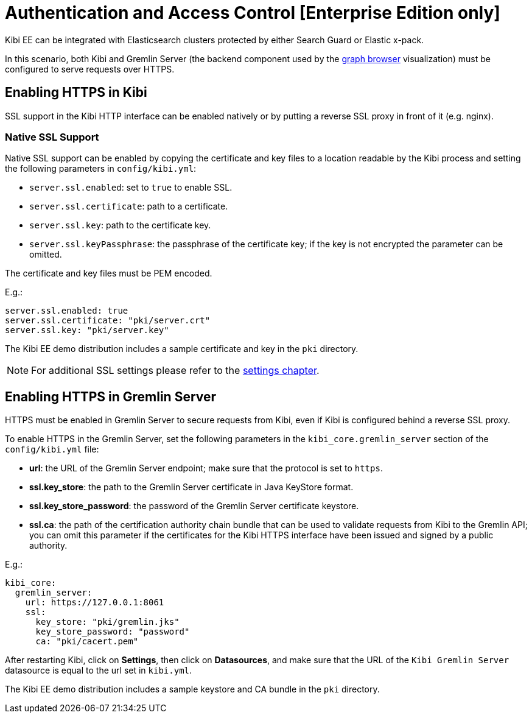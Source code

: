 [[access_control]]
= Authentication and Access Control [Enterprise Edition only]

Kibi EE can be integrated with Elasticsearch clusters protected by either
Search Guard or Elastic x-pack.

In this scenario, both Kibi and Gremlin Server (the backend component
used by the <<graph_browser,graph browser>> visualization) must be configured to serve requests over HTTPS.

[float]
== Enabling HTTPS in Kibi

SSL support in the Kibi HTTP interface can be enabled natively or by putting a reverse SSL proxy in front of it (e.g. nginx).

[float]
=== Native SSL Support

Native SSL support can be enabled by copying the certificate and key files to a
location readable by the Kibi process and setting the following parameters
in `config/kibi.yml`:

- `server.ssl.enabled`: set to `true` to enable SSL.
- `server.ssl.certificate`: path to a certificate.
- `server.ssl.key`: path to the certificate key.
- `server.ssl.keyPassphrase`: the passphrase of the certificate key; if the key is not encrypted the parameter can be omitted.

The certificate and key files must be PEM encoded.

E.g.:

[source,yaml]
----
server.ssl.enabled: true
server.ssl.certificate: "pki/server.crt"
server.ssl.key: "pki/server.key"
----

The Kibi EE demo distribution includes a sample certificate and key in the `pki`
directory.

NOTE: For additional SSL settings please refer to the <<settings,settings chapter>>.

[float]
== Enabling HTTPS in Gremlin Server

HTTPS must be enabled in Gremlin Server to secure requests from Kibi, even
if Kibi is configured behind a reverse SSL proxy.

To enable HTTPS in the Gremlin Server, set the following parameters in the
`kibi_core.gremlin_server` section of the `config/kibi.yml` file:

- **url**: the URL of the Gremlin Server endpoint; make sure that the protocol is set to `https`.
- **ssl.key_store**: the path to the Gremlin Server certificate in Java KeyStore format.
- **ssl.key_store_password**: the password of the Gremlin Server certificate keystore.
- **ssl.ca**: the path of the certification authority chain bundle that
  can be used to validate requests from Kibi to the Gremlin API; you can omit
  this parameter if the certificates for the Kibi HTTPS interface have been
  issued and signed by a public authority.

E.g.:

[source,yaml]
----
kibi_core:
  gremlin_server:
    url: https://127.0.0.1:8061
    ssl:
      key_store: "pki/gremlin.jks"
      key_store_password: "password"
      ca: "pki/cacert.pem"
----

After restarting Kibi, click on **Settings**, then click on **Datasources**,
and make sure that the URL of the `Kibi Gremlin Server` datasource is equal
to the url set in `kibi.yml`.

The Kibi EE demo distribution includes a sample keystore and CA bundle
in the `pki` directory.

